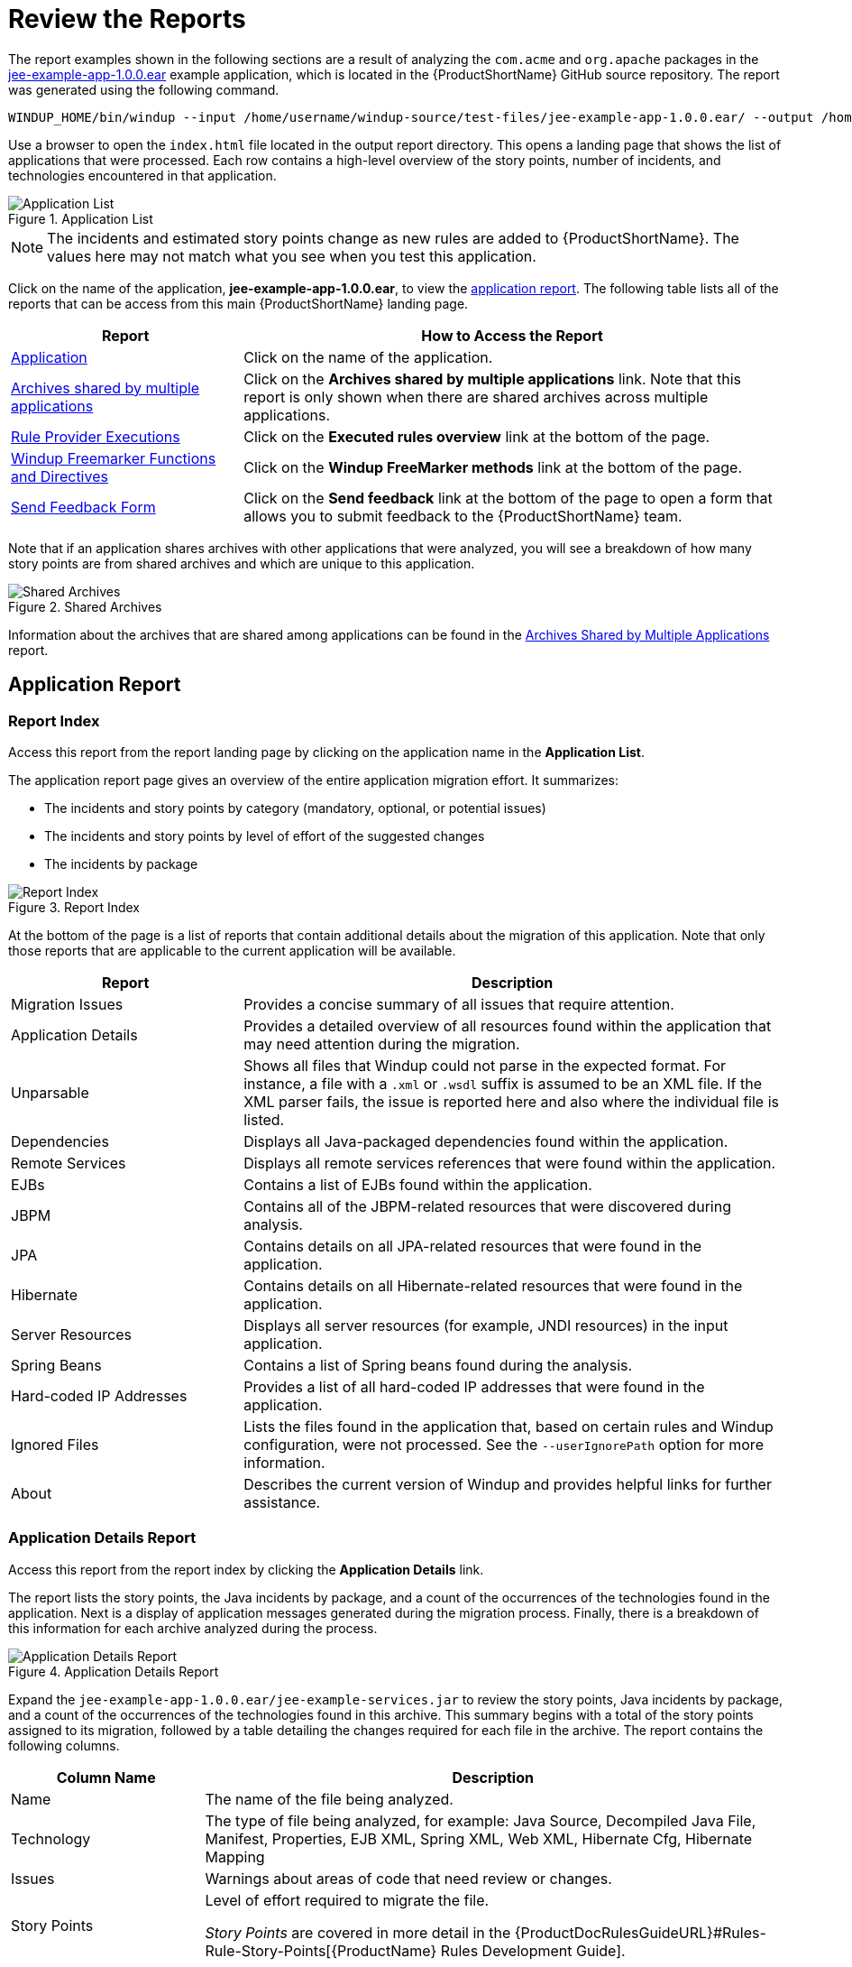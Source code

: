 [[Review-the-Report]]
= Review the Reports

The report examples shown in the following sections are a result of analyzing the `com.acme` and `org.apache` packages in the https://github.com/windup/windup/blob/master/test-files/jee-example-app-1.0.0.ear[jee-example-app-1.0.0.ear] example application, which is located in the {ProductShortName} GitHub source repository. The report was generated using the following command.

[options="nowrap"]
----
WINDUP_HOME/bin/windup --input /home/username/windup-source/test-files/jee-example-app-1.0.0.ear/ --output /home/username/windup-reports/jee-example-app-1.0.0.ear-report --target eap --packages com.acme org.apache
----

Use a browser to open the `index.html` file located in the output report directory. This opens a landing page that shows the list of applications that were processed.  Each row contains a high-level overview of the story points, number of incidents, and technologies encountered in that application.

.Application List
image::report-jee-example-application-list-page.png[Application List]

NOTE: The incidents and estimated story points change as new rules are added to {ProductShortName}. The values here may not match what you see when you test this application.

Click on the name of the application, *jee-example-app-1.0.0.ear*, to view the xref:review-the-report-application-report[application report]. The following table lists all of the reports that can be access from this main {ProductShortName} landing page.

[cols="30%,70%", options="header"] 
|====
| Report
| How to Access the Report

| xref:review-the-report-application-report[Application]
| Click on the name of the application.

| xref:shared_archives[Archives shared by multiple applications]
| Click on the *Archives shared by multiple applications* link. Note that this report is only shown when there are shared archives across multiple applications.

| xref:review-the-report-rule-provider-executions-report[Rule Provider Executions]
| Click on the *Executed rules overview* link at the bottom of the page. 

| xref:review-the-report-freemarker-report[Windup Freemarker Functions and Directives]
| Click on the *Windup FreeMarker methods* link at the bottom of the page. 

| xref:review-the-report-send-feedback[Send Feedback Form]
| Click on the *Send feedback* link at the bottom of the page to open a form that allows you to submit feedback to the {ProductShortName} team.
|====

Note that if an application shares archives with other applications that were analyzed, you will see a breakdown of how many story points are from shared archives and which are unique to this application.

.Shared Archives
image::shared-archives-breakdown.png[Shared Archives]

Information about the archives that are shared among applications can be found in the xref:shared_archives[Archives Shared by Multiple Applications] report.

[[review-the-report-application-report]]
== Application Report

=== Report Index

Access this report from the report landing page by clicking on the application name in the *Application List*.

The application report page gives an overview of the entire application migration effort. It summarizes:

* The incidents and story points by category (mandatory, optional, or potential issues)
* The incidents and story points by level of effort of the suggested changes
* The incidents by package

.Report Index
image::report-jee-example-application-report-index-page.png[Report Index]

At the bottom of the page is a list of reports that contain additional details about the migration of this application. Note that only those reports that are applicable to the current application will be available.

[cols="30%,70%", options="header"] 
|====
| Report
| Description

| Migration Issues
| Provides a concise summary of all issues that require attention.

| Application Details
| Provides a detailed overview of all resources found within the application that may need attention during the migration.

| Unparsable
| Shows all files that Windup could not parse in the expected format. For instance, a file with a `.xml` or `.wsdl` suffix is assumed to be an XML file. If the XML parser fails, the issue is reported here and also where the individual file is listed.

| Dependencies
| Displays all Java-packaged dependencies found within the application.

| Remote Services
| Displays all remote services references that were found within the application.

| EJBs
| Contains a list of EJBs found within the application.

| JBPM
| Contains all of the JBPM-related resources that were discovered during analysis.

| JPA
| Contains details on all JPA-related resources that were found in the application.

| Hibernate
| Contains details on all Hibernate-related resources that were found in the application.

| Server Resources
| Displays all server resources (for example, JNDI resources) in the input application.

| Spring Beans
| Contains a list of Spring beans found during the analysis.

| Hard-coded IP Addresses
| Provides a list of all hard-coded IP addresses that were found in the application.

| Ignored Files
| Lists the files found in the application that, based on certain rules and Windup configuration, were not processed. See the `--userIgnorePath` option for more information.

| About
| Describes the current version of Windup and provides helpful links for further assistance. 
|====


=== Application Details Report

Access this report from the report index by clicking the *Application Details* link.

The report lists the story points, the Java incidents by package, and a count of the occurrences of the technologies found in the application. Next is a display of application messages generated during the migration process. Finally, there is a breakdown of this information for each archive analyzed during the process.

.Application Details Report
image::report-jee-example-application-details.png[Application Details Report]

Expand the `jee-example-app-1.0.0.ear/jee-example-services.jar` to review the story points, Java incidents by package, and a count of the occurrences of the technologies found in this archive. This summary begins with a total of the story points assigned to its migration, followed by a table detailing the changes required for each file in the archive. The report contains the following columns.

[cols="1,3", options="header"] 
|====
| Column Name
| Description

| Name 
| The name of the file being analyzed.

| Technology
| The type of file being analyzed, for example: Java Source, Decompiled Java File, Manifest, Properties, EJB XML, Spring XML, Web XML, Hibernate Cfg, Hibernate Mapping

| Issues
| Warnings about areas of code that need review or changes.

| Story Points
a| Level of effort required to migrate the file.

_Story Points_ are covered in more detail in the {ProductDocRulesGuideURL}#Rules-Rule-Story-Points[{ProductName} Rules Development Guide].
|====

Note that if an archive is duplicated several times in an application, it will be listed just once in the report and will be tagged with `[Included Multiple Times]`.

.Duplicate Archive in an Application
image::duplicate-archive-app-report.png[Duplicate Archive]


The story points for archives that are duplicated within an application will be counted only once in the total story point count for that application.

=== Source Report

The analysis of the `jee-example-services.jar` lists the files in the JAR and the warnings and story points assigned to each one. Notice the `com.acme.anvil.listener.AnvilWebLifecycleListener` file, at the time of this test, has 22 warnings and is assigned 16 story points. Click on the file link to see the detail. 

* The *Information* section provides a summary of the story points and notes that the file was decompiled by {ProductShortName}. 
* This is followed by the file source code listing. Warnings appear in the file at the point where  migration is required. 

In this example, warnings appear at various import statements, declarations, and method calls. Each warning describes the issue and the action that should be taken.

.Source Report
image::report-jee-example-source-1.png[Source Report]

// TODO: Consider eventually calling this "Cross-application Reports" and include Dependencies and Migration Issues, if appropriate

[[shared_archives]]
== Archives Shared by Multiple Applications

Access this report from the report landing page by clicking the *Archives shared by multiple applications* link. Note that this report will only be shown if there are applicable shared archives.

.Archives Shared by Multiple Applications
image::shared-archives-app-list.png[Archives Shared by Multiple Applications]

This report allows you to view the detailed information for all archives that are shared across multiple applications.

[[review-the-report-rule-provider-executions-report]]
== Rule Provider Execution Report

Access this report from the report landing page by clicking the *All Rules* link.

This report provides the list of rules that executed when running the {ProductShortName} migration command against the application. 

.Rule Provider Report
image::report-jee-example-ruleprovider.png[Rule Provider Report]

[[review-the-report-freemarker-report]]
== Windup FreeMarker Functions and Directives Report

Access this report from the report landing page by clicking the *Windup FreeMarker methods* link.

This report lists all the registered functions and directives that were used to build the report. It is useful if you plan to build your own custom report or for debugging purposes.

.FreeMarker Functions and Directives
image::report-jee-example-freemarker-and-directives.png[FreeMarker Functions and Directives]

[[review-the-report-send-feedback]]
== Send Feedback Form

Access this feedback form from the report landing page by clicking the *Send feedback* link.

This form allows you to rate the product, talk about what you like and suggestions for improvements.

.Send Feedback Form
image::report-jee-example-send-feedback.png[Feedback Form, 500]

